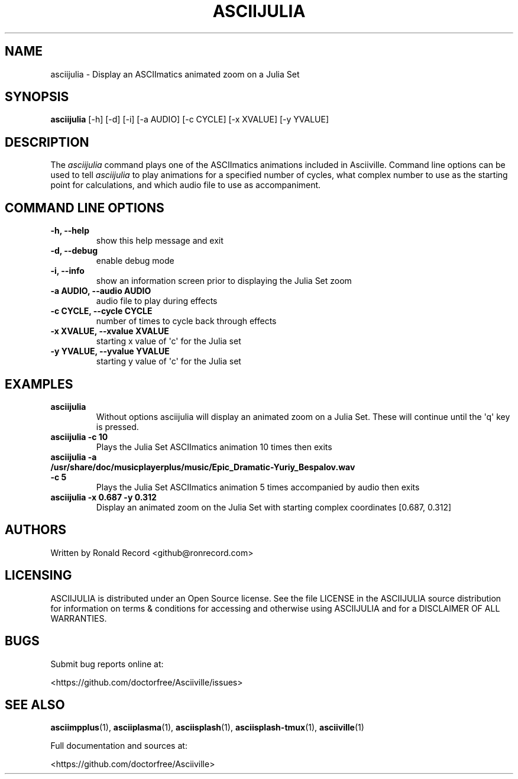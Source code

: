 .\" Automatically generated by Pandoc 2.17.1.1
.\"
.\" Define V font for inline verbatim, using C font in formats
.\" that render this, and otherwise B font.
.ie "\f[CB]x\f[]"x" \{\
. ftr V B
. ftr VI BI
. ftr VB B
. ftr VBI BI
.\}
.el \{\
. ftr V CR
. ftr VI CI
. ftr VB CB
. ftr VBI CBI
.\}
.TH "ASCIIJULIA" "1" "March 27, 2022" "asciijulia 1.0.0" "User Manual"
.hy
.SH NAME
.PP
asciijulia - Display an ASCIImatics animated zoom on a Julia Set
.SH SYNOPSIS
.PP
\f[B]asciijulia\f[R] [-h] [-d] [-i] [-a AUDIO] [-c CYCLE] [-x XVALUE]
[-y YVALUE]
.SH DESCRIPTION
.PP
The \f[I]asciijulia\f[R] command plays one of the ASCIImatics animations
included in Asciiville.
Command line options can be used to tell \f[I]asciijulia\f[R] to play
animations for a specified number of cycles, what complex number to use
as the starting point for calculations, and which audio file to use as
accompaniment.
.SH COMMAND LINE OPTIONS
.TP
\f[B]-h, --help\f[R]
show this help message and exit
.TP
\f[B]-d, --debug\f[R]
enable debug mode
.TP
\f[B]-i, --info\f[R]
show an information screen prior to displaying the Julia Set zoom
.TP
\f[B]-a AUDIO, --audio AUDIO\f[R]
audio file to play during effects
.TP
\f[B]-c CYCLE, --cycle CYCLE\f[R]
number of times to cycle back through effects
.TP
\f[B]-x XVALUE, --xvalue XVALUE\f[R]
starting x value of \[aq]c\[aq] for the Julia set
.TP
\f[B]-y YVALUE, --yvalue YVALUE\f[R]
starting y value of \[aq]c\[aq] for the Julia set
.SH EXAMPLES
.TP
\f[B]asciijulia\f[R]
Without options asciijulia will display an animated zoom on a Julia Set.
These will continue until the \[aq]q\[aq] key is pressed.
.TP
\f[B]asciijulia -c 10\f[R]
Plays the Julia Set ASCIImatics animation 10 times then exits
.TP
\f[B]asciijulia -a /usr/share/doc/musicplayerplus/music/Epic_Dramatic-Yuriy_Bespalov.wav -c 5\f[R]
Plays the Julia Set ASCIImatics animation 5 times accompanied by audio
then exits
.TP
\f[B]asciijulia -x 0.687 -y 0.312\f[R]
Display an animated zoom on the Julia Set with starting complex
coordinates [0.687, 0.312]
.SH AUTHORS
.PP
Written by Ronald Record <github@ronrecord.com>
.SH LICENSING
.PP
ASCIIJULIA is distributed under an Open Source license.
See the file LICENSE in the ASCIIJULIA source distribution for
information on terms & conditions for accessing and otherwise using
ASCIIJULIA and for a DISCLAIMER OF ALL WARRANTIES.
.SH BUGS
.PP
Submit bug reports online at:
.PP
<https://github.com/doctorfree/Asciiville/issues>
.SH SEE ALSO
.PP
\f[B]asciimpplus\f[R](1), \f[B]asciiplasma\f[R](1),
\f[B]asciisplash\f[R](1), \f[B]asciisplash-tmux\f[R](1),
\f[B]asciiville\f[R](1)
.PP
Full documentation and sources at:
.PP
<https://github.com/doctorfree/Asciiville>
